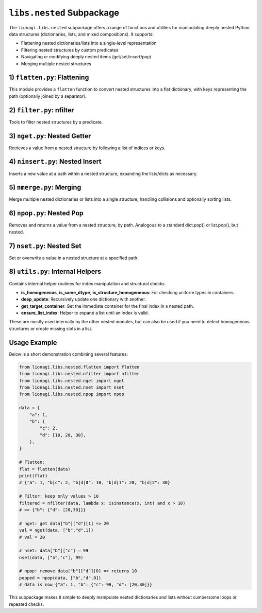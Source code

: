 ====================================================
``libs.nested`` Subpackage
====================================================

The ``lionagi.libs.nested`` subpackage offers a range of functions and utilities
for manipulating deeply nested Python data structures (dictionaries, lists, 
and mixed compositions). It supports:

- Flattening nested dictionaries/lists into a single-level representation
- Filtering nested structures by custom predicates
- Navigating or modifying deeply nested items (get/set/insert/pop)
- Merging multiple nested structures



-----------------------------
1) ``flatten.py``: Flattening
-----------------------------
.. module:: lionagi.libs.nested.flatten

This module provides a ``flatten`` function to convert nested structures into 
a flat dictionary, with keys representing the path (optionally joined by 
a separator).

.. function:: flatten(nested_structure, /, parent_key=(), sep="|", coerce_keys=True, dynamic=True, coerce_sequence=None, max_depth=None) -> dict[str, Any] | dict[tuple, Any]

   Recursively traverse a nested structure (dictionaries or lists) and produce 
   a single-level dictionary. The path to each leaf value is recorded as either 
   a string (by joining keys with ``sep``) or a tuple of keys/indices if 
   ``coerce_keys=False``.

   **Parameters**:
   
   - **nested_structure**: The data to flatten (dict, list, or any nested mixture).
   - **parent_key**: Internal usage; the base path (tuple) in recursion.
   - **sep** (str): The separator used to join keys when coerce_keys=True.
   - **coerce_keys** (bool): If True, the resulting dict keys are strings 
     joined by ``sep``. If False, they remain tuples.
   - **dynamic** (bool): Whether to treat sequences (lists) dynamically. 
     If True, flattens them similarly to dicts. 
   - **coerce_sequence** ({"dict","list",None}): Force any sequence to become 
     either a dict or remain a list in the flattened result.
   - **max_depth** (int|None): Limit the flattening recursion depth.

   **Returns**:
      A dictionary whose keys are the "paths" to each leaf, and values 
      the original leaf data.

   **Example**::

      >>> nested = {"a": 1, "b": {"c": 2, "d": [3,4]}}
      >>> flatten(nested)
      {'a': 1, 'b|c': 2, 'b|d|0': 3, 'b|d|1': 4}


-----------------------------
2) ``filter.py``: nfilter
-----------------------------
.. module:: lionagi.libs.nested.filter

Tools to filter nested structures by a predicate.

.. function:: nfilter(nested_structure, /, condition: Callable[[Any], bool]) -> dict | list

   Traverse a nested dict or list and remove items (or sub-branches) for which 
   ``condition(x)`` is False, preserving only those that pass. If a node is 
   itself a dict/list, it’s kept if it passes or has children that pass.

   **Parameters**:

   - **nested_structure**: The dict/list to filter.
   - **condition** (Callable): A function returning True to keep the item, 
     False to remove.

   **Returns**:
      The filtered nested structure of the same type (dict or list).

   **Example**::
      
      >>> data = {"a": 1, "b": {"c": 2, "d": 3}, "e": [4,5,6]}
      >>> nfilter(data, lambda x: isinstance(x, int) and x > 2)
      {'b': {'d': 3}, 'e': [4, 5, 6]}


----------------------------
3) ``nget.py``: Nested Getter
----------------------------
.. module:: lionagi.libs.nested.nget

Retrieves a value from a nested structure by following a list of indices or keys.

.. function:: nget(nested_structure, /, indices: list[int|str], default=UNDEFINED) -> Any

   Follow the chain of keys/indices in a nested dict/list structure to retrieve 
   a final value. If at any point a key or index is invalid, return ``default`` 
   (or raise an error if no default is specified).

   **Parameters**:
   - **nested_structure**: The data to access.
   - **indices** (list): The chain of keys/indices to follow. 
   - **default**: Value to return if not found; if omitted and not found, 
     raises an error.

   **Returns**:
      The value at the nested location, or ``default``.

   **Example**::
      
      >>> data = {"a": {"b": [10, 20]}}
      >>> nget(data, ["a","b",1])
      20
      >>> nget(data, ["a","x"], default=None)
      None


-------------------------------
4) ``ninsert.py``: Nested Insert
-------------------------------
.. module:: lionagi.libs.nested.ninsert

Inserts a new value at a path within a nested structure, expanding the 
lists/dicts as necessary.

.. function:: ninsert(nested_structure, /, indices: list[str|int], value: Any) -> None

   Like a nested "insert" – if the path’s container doesn't exist, 
   it creates empty dicts or lists automatically.

   **Parameters**:
   - **nested_structure**: The dict or list to modify.
   - **indices** (list): The chain of keys/indices specifying the insertion path.
   - **value**: The new value to insert.

   **Example**::
      
      >>> data = {}
      >>> ninsert(data, ["a", 0], 99)
      >>> data
      {'a': [99]}


-----------------------------
5) ``nmerge.py``: Merging
-----------------------------
.. module:: lionagi.libs.nested.nmerge

Merge multiple nested dictionaries or lists into a single structure, 
handling collisions and optionally sorting lists.

.. function:: nmerge(nested_structure, /, overwrite=False, dict_sequence=False, sort_list=False, custom_sort=None) -> dict|list

   Given a list of homogeneously typed items (all dicts or all lists), 
   merges them into one dictionary or list. For dicts, can combine or 
   overwrite duplicates. For lists, concatenates (and can optionally sort).

   **Parameters**:
   - **nested_structure** (list[dict|list]): The items to merge.
   - **overwrite** (bool): If True, later dict keys overwrite earlier ones.
   - **dict_sequence** (bool): If True and not overwriting, assign unique 
     keys for collisions.
   - **sort_list** (bool): Sort the merged list if merging lists.
   - **custom_sort** (Callable|None): A custom comparator or sort key.

   **Returns**:
   - The merged dictionary or list.

   **Example**::
      
      >>> dicts = [{"a":1}, {"b":2}, {"a":3}]
      >>> nmerge(dicts)
      {'a': [1, 3], 'b': 2}
      >>> nmerge(dicts, overwrite=True)
      {'a': 3, 'b': 2}

      >>> lists = [[1,2],[3,1]]
      >>> nmerge(lists, sort_list=True)
      [1, 1, 2, 3]


-----------------------------
6) ``npop.py``: Nested Pop
-----------------------------
.. module:: lionagi.libs.nested.npop

Removes and returns a value from a nested structure, by path. 
Analogous to a standard dict.pop() or list.pop(), but nested.

.. function:: npop(input_, /, indices, default=UNDEFINED) -> Any

   Traverse the nested dict/list using *indices* and pop the final item 
   (remove from parent container). If not found, return *default* if given, 
   else raise KeyError/IndexError.

   **Parameters**:
   - **input_** (dict|list): The data structure to pop from.
   - **indices** (str|int|Sequence[str|int]): Path to the item.
   - **default**: If provided, returned when the path doesn't exist.

   **Returns**:
   - The removed item’s value.

   **Example**::
      
      >>> data = {"x": [10, 20]}
      >>> npop(data, ["x", 1])
      20
      >>> data
      {'x': [10]}


-----------------------------
7) ``nset.py``: Nested Set
-----------------------------
.. module:: lionagi.libs.nested.nset

Set or overwrite a value in a nested structure at a specified path.

.. function:: nset(nested_structure, /, indices, value) -> None

   Like nget, but modifies the final location to *value*. Creates intermediate 
   dicts/lists if needed.

   **Parameters**:
   - **nested_structure** (dict|list): The data to modify.
   - **indices** (Sequence[str|int]): The path of keys/indices.
   - **value** (Any): The value to store.

   **Example**::
      
      >>> data = {"a": {"b": [10, 20]}}
      >>> nset(data, ["a","b",1], 99)
      >>> data
      {'a': {'b': [10, 99]}}


----------------------------------
8) ``utils.py``: Internal Helpers
----------------------------------
.. module:: lionagi.libs.nested.utils

Contains internal helper routines for index manipulation and structural checks.

- **is_homogeneous**, **is_same_dtype**, **is_structure_homogeneous**: 
  For checking uniform types in containers.
- **deep_update**: Recursively update one dictionary with another.
- **get_target_container**: Get the immediate container for the final index 
  in a nested path.
- **ensure_list_index**: Helper to expand a list until an index is valid.

These are mostly used internally by the other nested modules, but can also 
be used if you need to detect homogeneous structures or create missing slots 
in a list.


-----------
Usage Example
-----------
Below is a short demonstration combining several features:

.. code-block:: python

   from lionagi.libs.nested.flatten import flatten
   from lionagi.libs.nested.nfilter import nfilter
   from lionagi.libs.nested.nget import nget
   from lionagi.libs.nested.nset import nset
   from lionagi.libs.nested.npop import npop

   data = {
       "a": 1,
       "b": {
           "c": 2,
           "d": [10, 20, 30],
       },
   }

   # Flatten:
   flat = flatten(data)
   print(flat)
   # {"a": 1, "b|c": 2, "b|d|0": 10, "b|d|1": 20, "b|d|2": 30}

   # Filter: keep only values > 10
   filtered = nfilter(data, lambda x: isinstance(x, int) and x > 10)
   # => {"b": {"d": [20,30]}}

   # nget: get data["b"]["d"][1] => 20
   val = nget(data, ["b","d",1])
   # val = 20

   # nset: data["b"]["c"] = 99
   nset(data, ["b","c"], 99)

   # npop: remove data["b"]["d"][0] => returns 10
   popped = npop(data, ["b","d",0])
   # data is now {"a": 1, "b": {"c": 99, "d": [20,30]}}

This subpackage makes it simple to deeply manipulate nested dictionaries 
and lists without cumbersome loops or repeated checks.
